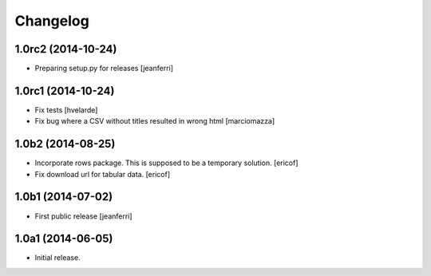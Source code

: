 Changelog
=========

1.0rc2 (2014-10-24)
-------------------

- Preparing setup.py for releases
  [jeanferri]


1.0rc1 (2014-10-24)
-------------------

- Fix tests
  [hvelarde]

- Fix bug where a CSV without titles resulted in wrong html
  [marciomazza]


1.0b2 (2014-08-25)
------------------

- Incorporate rows package. This is supposed to be a temporary solution.
  [ericof]

- Fix download url for tabular data.
  [ericof]


1.0b1 (2014-07-02)
------------------

- First public release
  [jeanferri]


1.0a1 (2014-06-05)
------------------

- Initial release.
